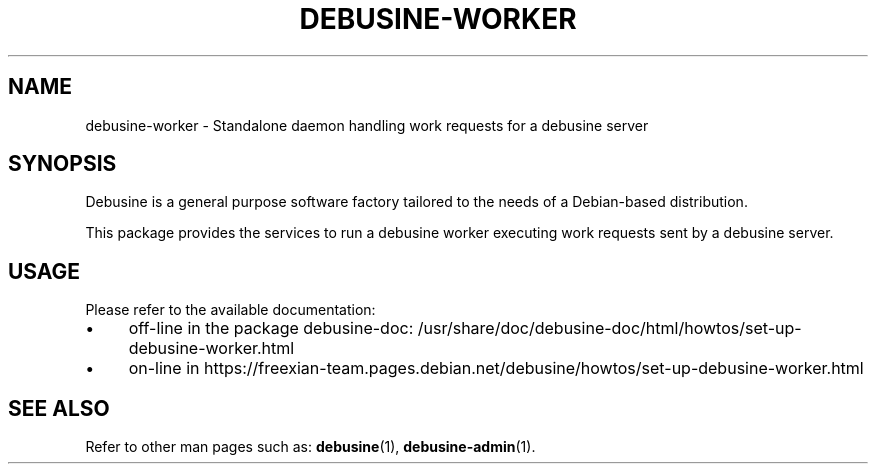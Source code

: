 .TH DEBUSINE\-WORKER 1
.SH NAME
debusine\-worker \- Standalone daemon handling work requests for a debusine server
.SH SYNOPSIS
Debusine is a general purpose software factory tailored to the needs of a
Debian-based distribution.

This package provides the services to run a debusine worker executing work
requests sent by a debusine server.
.SH USAGE
Please refer to the available documentation:
.IP "\(bu" 4
off-line in the package debusine\-doc: /usr/share/doc/debusine\-doc/html/howtos/set\-up\-debusine\-worker.html
.IP "\(bu" 4
on-line in https://freexian\-team.pages.debian.net/debusine/howtos/set\-up\-debusine\-worker.html
.SH "SEE ALSO"
Refer to other man pages such as:
.BR debusine (1),
.BR debusine\-admin (1).
